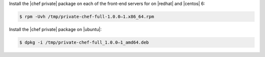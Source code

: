 .. The contents of this file may be included in multiple topics.
.. This file should not be changed in a way that hinders its ability to appear in multiple documentation sets.

Install the |chef private| package on each of the front-end servers for on |redhat| and |centos| 6:

.. code-block:: bash

   $ rpm -Uvh /tmp/private-chef-full-1.0.0–1.x86_64.rpm

Install the |chef private| package on |ubuntu|:

.. code-block:: bash

   $ dpkg -i /tmp/private-chef-full_1.0.0–1_amd64.deb